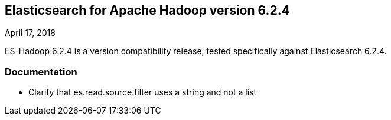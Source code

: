 [[eshadoop-6.2.4]]
== Elasticsearch for Apache Hadoop version 6.2.4
April 17, 2018

ES-Hadoop 6.2.4 is a version compatibility release, tested specifically against Elasticsearch 6.2.4.

[[docs-6.2.4]]
=== Documentation
* Clarify that es.read.source.filter uses a string and not a list
